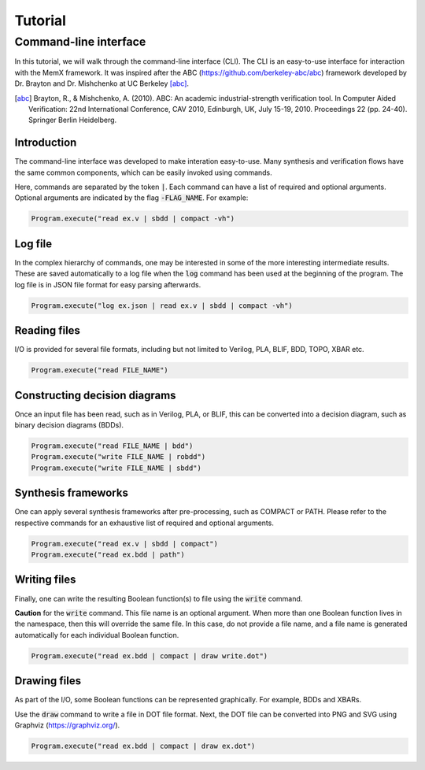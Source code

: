.. _tutorial:

Tutorial
========

Command-line interface
----------------------

In this tutorial, we will walk through the command-line interface (CLI).
The CLI is an easy-to-use interface for interaction with the MemX framework.
It was inspired after the ABC (https://github.com/berkeley-abc/abc) framework developed by Dr. Brayton and Dr. Mishchenko at UC Berkeley [abc]_.

.. [abc] Brayton, R., & Mishchenko, A. (2010). ABC: An academic industrial-strength verification tool. In Computer Aided Verification: 22nd International Conference, CAV 2010, Edinburgh, UK, July 15-19, 2010. Proceedings 22 (pp. 24-40). Springer Berlin Heidelberg.

Introduction
""""""""""""

The command-line interface was developed to make interation easy-to-use. Many synthesis and verification flows have the same common components, which can be easily invoked using commands.

Here, commands are separated by the token :code:`|`. Each command can have a list of required and optional arguments. Optional arguments are indicated by the flag :code:`-FLAG_NAME`. For example:

.. code-block:: python

   Program.execute("read ex.v | sbdd | compact -vh")

Log file
""""""""

In the complex hierarchy of commands, one may be interested in some of the more interesting intermediate results.
These are saved automatically to a log file when the :code:`log` command has been used at the beginning of the program.
The log file is in JSON file format for easy parsing afterwards.

.. code-block:: python

   Program.execute("log ex.json | read ex.v | sbdd | compact -vh")


Reading files
"""""""""""""

I/O is provided for several file formats, including but not limited to Verilog, PLA, BLIF, BDD, TOPO, XBAR etc.

.. code-block:: python

   Program.execute("read FILE_NAME")

Constructing decision diagrams
""""""""""""""""""""""""""""""

Once an input file has been read, such as in Verilog, PLA, or BLIF, this can be converted into a decision diagram, such as binary decision diagrams (BDDs).

.. code-block:: python

   Program.execute("read FILE_NAME | bdd")
   Program.execute("write FILE_NAME | robdd")
   Program.execute("write FILE_NAME | sbdd")

Synthesis frameworks
""""""""""""""""""""

One can apply several synthesis frameworks after pre-processing, such as COMPACT or PATH.
Please refer to the respective commands for an exhaustive list of required and optional arguments.

.. code-block:: python

   Program.execute("read ex.v | sbdd | compact")
   Program.execute("read ex.bdd | path")

Writing files
"""""""""""""

Finally, one can write the resulting Boolean function(s) to file using the :code:`write` command.

**Caution** for the :code:`write` command. This file name is an optional argument. When more than one Boolean function lives in the namespace, then this will override the same file.
In this case, do not provide a file name, and a file name is generated automatically for each individual Boolean function.

.. code-block:: python

   Program.execute("read ex.bdd | compact | draw write.dot")

Drawing files
"""""""""""""

As part of the I/O, some Boolean functions can be represented graphically. For example, BDDs and XBARs.

Use the :code:`draw` command to write a file in DOT file format. Next, the DOT file can be converted into PNG and SVG using Graphviz (https://graphviz.org/).

.. code-block:: python

   Program.execute("read ex.bdd | compact | draw ex.dot")
